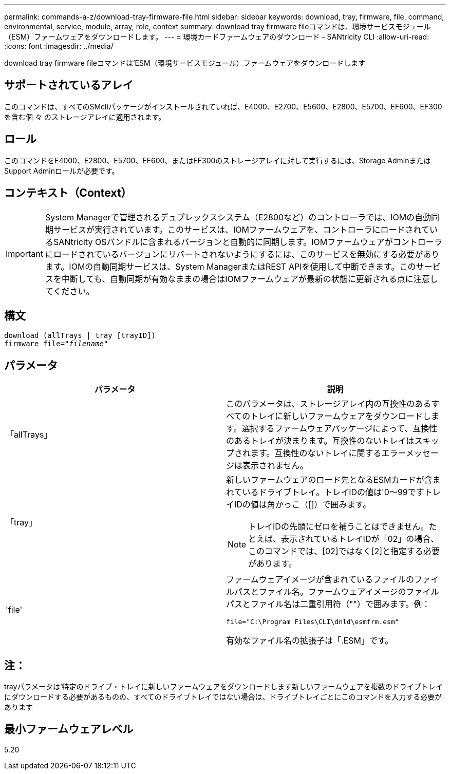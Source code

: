 ---
permalink: commands-a-z/download-tray-firmware-file.html 
sidebar: sidebar 
keywords: download, tray, firmware, file, command, environmental, service, module, array, role, context 
summary: download tray firmware fileコマンドは、環境サービスモジュール（ESM）ファームウェアをダウンロードします。 
---
= 環境カードファームウェアのダウンロード - SANtricity CLI
:allow-uri-read: 
:icons: font
:imagesdir: ../media/


[role="lead"]
download tray firmware fileコマンドは'ESM（環境サービスモジュール）ファームウェアをダウンロードします



== サポートされているアレイ

このコマンドは、すべてのSMcliパッケージがインストールされていれば、E4000、E2700、E5600、E2800、E5700、EF600、EF300を含む個 々 のストレージアレイに適用されます。



== ロール

このコマンドをE4000、E2800、E5700、EF600、またはEF300のストレージアレイに対して実行するには、Storage AdminまたはSupport Adminロールが必要です。



== コンテキスト（Context）

[IMPORTANT]
====
System Managerで管理されるデュプレックスシステム（E2800など）のコントローラでは、IOMの自動同期サービスが実行されています。このサービスは、IOMファームウェアを、コントローラにロードされているSANtricity OSバンドルに含まれるバージョンと自動的に同期します。IOMファームウェアがコントローラにロードされているバージョンにリバートされないようにするには、このサービスを無効にする必要があります。IOMの自動同期サービスは、System ManagerまたはREST APIを使用して中断できます。このサービスを中断しても、自動同期が有効なままの場合はIOMファームウェアが最新の状態に更新される点に注意してください。

====


== 構文

[source, cli, subs="+macros"]
----
download (allTrays | tray [trayID])
pass:quotes[firmware file="_filename_"]
----


== パラメータ

[cols="2*"]
|===
| パラメータ | 説明 


 a| 
「allTrays」
 a| 
このパラメータは、ストレージアレイ内の互換性のあるすべてのトレイに新しいファームウェアをダウンロードします。選択するファームウェアパッケージによって、互換性のあるトレイが決まります。互換性のないトレイはスキップされます。互換性のないトレイに関するエラーメッセージは表示されません。



 a| 
「tray」
 a| 
新しいファームウェアのロード先となるESMカードが含まれているドライブトレイ。トレイIDの値は'0～99ですトレイIDの値は角かっこ（[]）で囲みます。

[NOTE]
====
トレイIDの先頭にゼロを補うことはできません。たとえば、表示されているトレイIDが「02」の場合、このコマンドでは、[02]ではなく[2]と指定する必要があります。

====


 a| 
'file'
 a| 
ファームウェアイメージが含まれているファイルのファイルパスとファイル名。ファームウェアイメージのファイルパスとファイル名は二重引用符（""）で囲みます。例：

`file="C:\Program Files\CLI\dnld\esmfrm.esm"`

有効なファイル名の拡張子は「.ESM」です。

|===


== 注：

trayパラメータは'特定のドライブ・トレイに新しいファームウェアをダウンロードします新しいファームウェアを複数のドライブトレイにダウンロードする必要があるものの、すべてのドライブトレイではない場合は、ドライブトレイごとにこのコマンドを入力する必要があります



== 最小ファームウェアレベル

5.20
